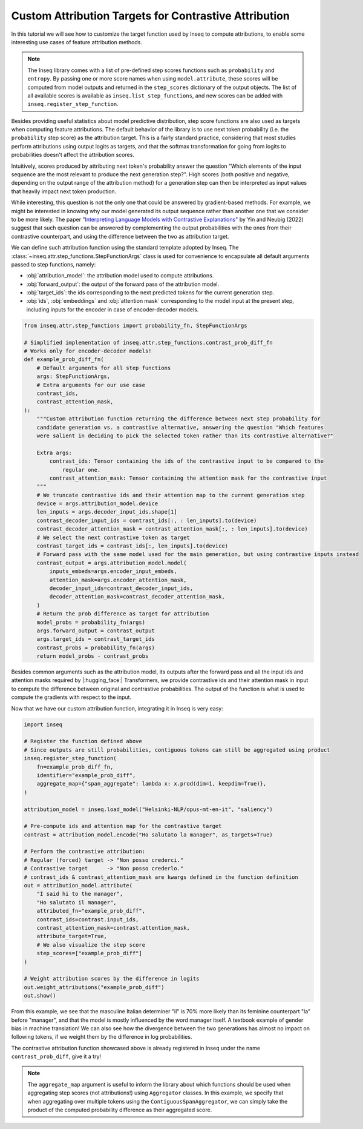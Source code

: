 ..
    Copyright 2022 The Inseq Team. All rights reserved.

    Licensed under the Apache License, Version 2.0 (the "License"); you may not use this file except in compliance with
    the License. You may obtain a copy of the License at

        http://www.apache.org/licenses/LICENSE-2.0

    Unless required by applicable law or agreed to in writing, software distributed under the License is distributed on
    an "AS IS" BASIS, WITHOUT WARRANTIES OR CONDITIONS OF ANY KIND, either express or implied. See the License for the
    specific language governing permissions and limitations under the License.

#######################################################################################################################
Custom Attribution Targets for Contrastive Attribution
#######################################################################################################################

In this tutorial we will see how to customize the target function used by Inseq to compute attributions, to enable some interesting use
cases of feature attribution methods.

.. note::

    The Inseq library comes with a list of pre-defined step scores functions such as ``probability`` and ``entropy``. By passing one or more
    score names when using ``model.attribute``, these scores will be computed from model outputs and returned in the ``step_scores`` dictionary
    of the output objects. The list of all available scores is available as ``inseq.list_step_functions``, and new scores can be added with
    ``inseq.register_step_function``.


Besides providing useful statistics about model predictive distribution, step score functions are also used as targets when computing feature
attributions. The default behavior of the library is to use next token probability (i.e. the ``probability`` step score) as the attribution target.
This is a fairly standard practice, considering that most studies perform attributions using output logits as targets, and that the softmax
transformation for going from logits to probabilities doesn't affect the attribution scores.

Intuitively, scores produced by attributing next token's probability answer the question "Which elements of the input sequence are
the most relevant to produce the next generation step?". High scores (both positive and negative, depending on the output range
of the attribution method) for a generation step can then be interpreted as input values that heavily impact next token production.

While interesting, this question is not the only one that could be answered by gradient-based methods. For example, we might be interested in
knowing why our model generated its output sequence rather than another one that we consider to be more likely. The paper `"Interpreting Language Models
with Contrastive Explanations" <https://arxiv.org/abs/2202.10419>`__ by Yin and Neubig (2022) suggest that such question can be answered
by complementing the output probabilities with the ones from their contrastive counterpart, and using the difference between the two as attribution
target.

We can define such attribution function using the standard template adopted by Inseq. The :class:`~inseq.attr.step_functions.StepFunctionArgs` class is used for convenience to encapsulate all default arguments passed to step functions, namely:

- :obj:`attribution_model`: the attribution model used to compute attributions.

- :obj:`forward_output`: the output of the forward pass of the attribution model.

- :obj:`target_ids`: the ids corresponding to the next predicted tokens for the current generation step.

- :obj:`ids`, :obj:`embeddings` and :obj:`attention mask` corresponding to the model input at the present step, including inputs for the encoder in case of encoder-decoder models.

.. code-block:: python

    from inseq.attr.step_functions import probability_fn, StepFunctionArgs

    # Simplified implementation of inseq.attr.step_functions.contrast_prob_diff_fn
    # Works only for encoder-decoder models!
    def example_prob_diff_fn(
        # Default arguments for all step functions
        args: StepFunctionArgs,
        # Extra arguments for our use case
        contrast_ids,
        contrast_attention_mask,
    ):
        """Custom attribution function returning the difference between next step probability for
        candidate generation vs. a contrastive alternative, answering the question "Which features
        were salient in deciding to pick the selected token rather than its contrastive alternative?"

        Extra args:
            contrast_ids: Tensor containing the ids of the contrastive input to be compared to the
                regular one.
            contrast_attention_mask: Tensor containing the attention mask for the contrastive input
        """
        # We truncate contrastive ids and their attention map to the current generation step
        device = args.attribution_model.device
        len_inputs = args.decoder_input_ids.shape[1]
        contrast_decoder_input_ids = contrast_ids[:, : len_inputs].to(device)
        contrast_decoder_attention_mask = contrast_attention_mask[:, : len_inputs].to(device)
        # We select the next contrastive token as target
        contrast_target_ids = contrast_ids[:, len_inputs].to(device)
        # Forward pass with the same model used for the main generation, but using contrastive inputs instead
        contrast_output = args.attribution_model.model(
            inputs_embeds=args.encoder_input_embeds,
            attention_mask=args.encoder_attention_mask,
            decoder_input_ids=contrast_decoder_input_ids,
            decoder_attention_mask=contrast_decoder_attention_mask,
        )
        # Return the prob difference as target for attribution
        model_probs = probability_fn(args)
        args.forward_output = contrast_output
        args.target_ids = contrast_target_ids
        contrast_probs = probability_fn(args)
        return model_probs - contrast_probs

Besides common arguments such as the attribution model, its outputs after the forward pass and all the input ids
and attention masks required by |:hugging_face:| Transformers, we provide contrastive ids and their attention mask in input to
compute the difference between original and contrastive probabilities. The output of the function is what is used to
compute the gradients with respect to the input.

Now that we have our custom attribution function, integrating it in Inseq is very easy:

.. code-block:: python

    import inseq

    # Register the function defined above
    # Since outputs are still probabilities, contiguous tokens can still be aggregated using product
    inseq.register_step_function(
        fn=example_prob_diff_fn,
        identifier="example_prob_diff",
        aggregate_map={"span_aggregate": lambda x: x.prod(dim=1, keepdim=True)},
    )

    attribution_model = inseq.load_model("Helsinki-NLP/opus-mt-en-it", "saliency")

    # Pre-compute ids and attention map for the contrastive target
    contrast = attribution_model.encode("Ho salutato la manager", as_targets=True)

    # Perform the contrastive attribution:
    # Regular (forced) target -> "Non posso crederci."
    # Contrastive target      -> "Non posso crederlo."
    # contrast_ids & contrast_attention_mask are kwargs defined in the function definition
    out = attribution_model.attribute(
        "I said hi to the manager",
        "Ho salutato il manager",
        attributed_fn="example_prob_diff",
        contrast_ids=contrast.input_ids,
        contrast_attention_mask=contrast.attention_mask,
        attribute_target=True,
        # We also visualize the step score
        step_scores=["example_prob_diff"]
    )

    # Weight attribution scores by the difference in logits
    out.weight_attributions("example_prob_diff")
    out.show()


.. raw:: html

    <div class="html-example">
        <iframe frameborder="0" scale="0.75" src="../_static/contrastive_example.htm"></iframe>
    </div>

From this example, we see that the masculine Italian determiner "il" is 70% more likely than its feminine counterpart "la" before "manager",
and that the model is mostly influenced by the word manager itself. A textbook example of gender bias in machine translation!
We can also see how the divergence between the two generations has almost no impact on following tokens, if we weight them by the difference in log probabilities.

The contrastive attribution function showcased above is already registered in Inseq under the name ``contrast_prob_diff``, give it a try!

.. note::
    The ``aggregate_map`` argument is useful to inform the library about which functions should be used when aggregating
    step scores (not attributions!) using ``Aggregator`` classes. In this example, we specify that when aggregating over multiple tokens using
    the ``ContiguousSpanAggregator``, we can simply take the product of the computed probability difference as their aggregated score.
